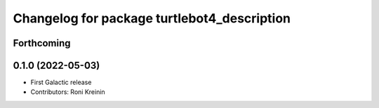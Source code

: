 ^^^^^^^^^^^^^^^^^^^^^^^^^^^^^^^^^^^^^^^^^^^^
Changelog for package turtlebot4_description
^^^^^^^^^^^^^^^^^^^^^^^^^^^^^^^^^^^^^^^^^^^^

Forthcoming
-----------

0.1.0 (2022-05-03)
------------------
* First Galactic release
* Contributors: Roni Kreinin
